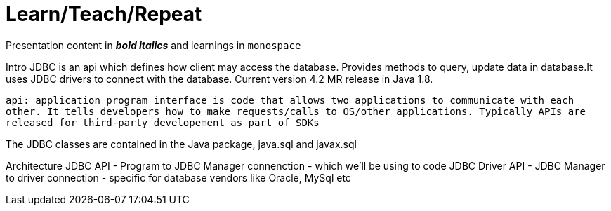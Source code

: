 = Learn/Teach/Repeat

Presentation content in *_bold italics_* and learnings in `monospace`

Intro
JDBC is an api which defines how client may access the database. Provides methods to query, update data in database.It uses JDBC drivers to connect with the database. Current version 4.2 MR release in Java 1.8.

`api: application program interface is code that allows two applications to communicate with each other. It tells developers how to make requests/calls to OS/other applications. Typically APIs are released for third-party developement as part of SDKs`

The JDBC classes are contained in the Java package, java.sql and javax.sql

Architecture
JDBC API - Program to JDBC Manager connenction - which we'll be using to code
JDBC Driver API - JDBC Manager to driver connection - specific for database vendors like Oracle, MySql etc